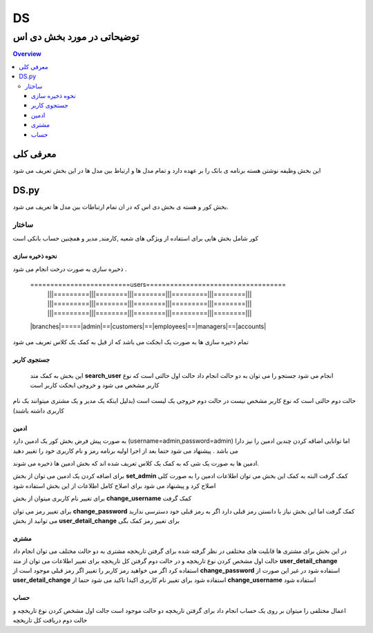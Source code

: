 """""""""""
DS
"""""""""""

توضیحاتی در مورد بخش دی اس
###########################

.. contents:: Overview
   :depth: 3

===========
معرفی کلی 
===========
این بخش وظیفه نوشتن هسته برنامه ی بانک را بر عهده دارد و تمام مدل ها و  ارتباط بین مدل ها در این بخش تعریف می شود



=========
DS.py 
=========
بخش کور و هسته ی بخش دی اس که در ان تمام ارتباطات بین مدل ها تعریف می شود.

-------
ساختار
-------
کور شامل بخش هایی برای استفاده از ویژگی های شعبه ,کارمند, مدیر و همچنین حساب بانکی است


نحوه ذخیره سازی
-----------------

ذخیره سازی به صورت درخت انجام می شود .

       =========================users===================================
           |||=========|||========|||========|||=========|||========|||
           |||=========|||========|||========|||=========|||========|||
           |||=========|||========|||========|||=========|||========|||
       \|branches\|=====\|admin\|==\|customers\|==\|employees\|==\|managers\|==\|accounts\|

             
تمام ذخیره سازی ها به صورت یک ابجکت می باشد که از قبل به کمک یک کلاس تعریف می شود


جستجوی کاربر
------------
 این بخش به کمک متد **search_user** انجام می شود جستجو را می توان به دو حالت انجام داد حالت اول حالتی است که نوع کاربر مشخص می شود و خروجی ابجکت کاربر است

حالت دوم حالتی است که نوع کاربر مشخص نیست در حالت دوم خروجی یک لیست است (بدلیل اینکه یک مدیر و یک مشتری میتوانند یک نام کاربری داشته باشند)



ادمین
-----
به صورت پیش فرض بخش کور یک ادمین دارد (username=admin,password=admin)  اما توانایی اضاقه کردن چندین ادمین را نیز دارا می باشد . پیشنهاد می شود حتما بعد از اجرا اولیه برنامه رمز و نام کاربری خود را تغییر دهید

ادمین ها به صورت یک شی که به کمک یک کلاس تعریف شده اند که بخش ادمین ها ذخیره می شوند.

برای اضافه کردن یک ادمین می توان از بخش **set_admin** کمک گرفت البته به کمک این بخش می توان اطلاعات ادمین را به صورت کلی اصلاح کرد و پیشنهاد می شود برای اصلاح کامل اطلاعات از این بخش استفاده شود

برای تغییر نام کاربری میتوان از بخش **change_username** کمک گرفت
 
برای تغییر رمز می توان **change_password** کمک گرفت اما این بخش نیاز با دانستن رمز  قبلی دارد اگر به رمز قبلی خود دسترسی ندارید می توانید از بخش **user_detail_change** برای تغییر رمز کمک بگی


مشتری
------
در این بخش برای مشتری ها قابلیت های مختلفی در نظر گرفته شده 
برای گرفتن تاریخچه مشتری به دو حالت مختلف می توان انجام داد حالت اول مشخص کردن نوع تاریخچه و در حالت دوم گرفتن کل تاریخچه
برای تغییر اطلاعات می توان از متد **user_detail_change** استفاده کرد اگر می خواهید رمز کاربر را تغییر اگر رمز قبلی موجود است از **change_password** استفاده شود در غیر این صورت از **user_detail_change**  استفاده شود
برای تغییر نام کاربری اکیدا تاکید می شود حتما از **change_username** استفاده شود 


حساب
-----
اعمال مختلفی را میتوان بر روی یک حساب انجام داد
برای گرفتن تاریخچه دو حالت موجود است جالت اول مشخص کردن نوع تاریخچه و حالت دوم دریافت کل تاریخچه

